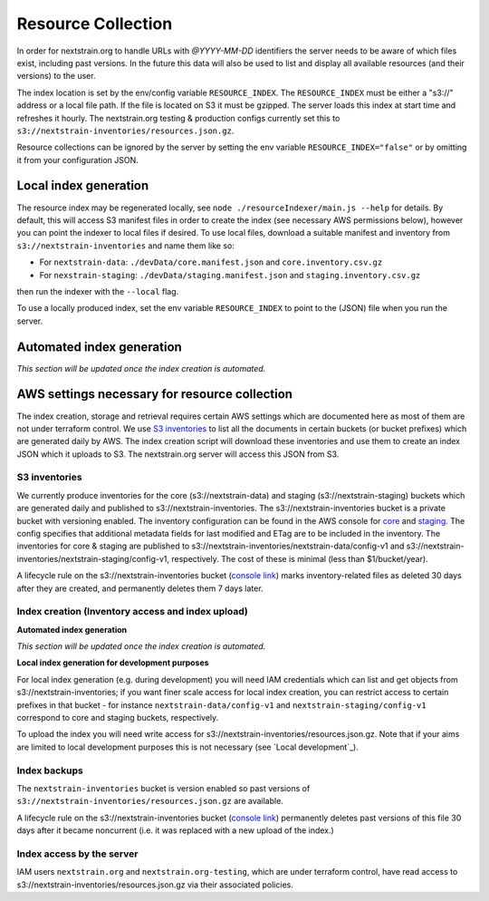 ===================
Resource Collection
===================

In order for nextstrain.org to handle URLs with `@YYYY-MM-DD` identifiers the
server needs to be aware of which files exist, including past versions.
In the future this data will also be used to list and display all available
resources (and their versions) to the user.

The index location is set by the env/config variable ``RESOURCE_INDEX``. The
``RESOURCE_INDEX`` must be either a "s3://" address or a local file path. If the
file is located on S3 it must be gzipped. The server loads this index at start
time and refreshes it hourly. The nextstrain.org testing & production configs
currently set this to ``s3://nextstrain-inventories/resources.json.gz``.

Resource collections can be ignored by the server by setting the env variable
``RESOURCE_INDEX="false"`` or by omitting it from your configuration JSON.


Local index generation
======================

The resource index may be regenerated locally, see ``node
./resourceIndexer/main.js --help`` for details. By default, this will access S3
manifest files in order to create the index (see necessary AWS permissions
below), however you can point the indexer to local files if desired. To use
local files, download a suitable manifest and inventory from
``s3://nextstrain-inventories`` and name them like so:

* For ``nextstrain-data``: ``./devData/core.manifest.json`` and ``core.inventory.csv.gz``
* For ``nexstrain-staging``: ``./devData/staging.manifest.json`` and ``staging.inventory.csv.gz``

then run the indexer with the ``--local`` flag.

To use a locally produced index, set the env variable ``RESOURCE_INDEX`` to
point to the (JSON) file when you run the server.


Automated index generation
==========================

*This section will be updated once the
index creation is automated.*

AWS settings necessary for resource collection
==============================================

The index creation, storage and retrieval requires certain AWS settings which
are documented here as most of them are not under terraform control. We use `S3
inventories
<https://docs.aws.amazon.com/AmazonS3/latest/userguide/storage-inventory.html>`__
to list all the documents in certain buckets (or bucket prefixes) which are
generated daily by AWS. The index creation script will download these
inventories and use them to create an index JSON which it uploads to S3. The
nextstrain.org server will access this JSON from S3.

S3 inventories
--------------

We currently produce inventories for the core (s3://nextstrain-data) and
staging (s3://nextstrain-staging) buckets which are generated daily and
published to s3://nextstrain-inventories. The
s3://nextstrain-inventories bucket is a private bucket with versioning enabled. The inventory
configuration can be found in the AWS console for
`core <https://s3.console.aws.amazon.com/s3/management/nextstrain-data/inventory/view?region=us-east-1&id=config-v1>`__
and
`staging <https://s3.console.aws.amazon.com/s3/management/nextstrain-staging/inventory/view?region=us-east-1&id=config-v1>`__.
The config specifies that additional metadata fields for last modified
and ETag are to be included in the inventory. The inventories for core &
staging are published to
s3://nextstrain-inventories/nextstrain-data/config-v1 and
s3://nextstrain-inventories/nextstrain-staging/config-v1, respectively.
The cost of these is minimal (less than $1/bucket/year).

A lifecycle rule on the s3://nextstrain-inventories bucket (`console link
<https://s3.console.aws.amazon.com/s3/management/nextstrain-inventories/lifecycle/view?region=us-east-1&id=delete+stale+inventories>`__)
marks inventory-related files as deleted 30 days after they are created, and
permanently deletes them 7 days later.

Index creation (Inventory access and index upload)
--------------------------------------------------

**Automated index generation**

*This section will be updated once the
index creation is automated.*

**Local index generation for development purposes**

For local index generation (e.g. during development) you will need IAM
credentials which can list and get objects from s3://nextstrain-inventories; if
you want finer scale access for local index creation, you can restrict access to
certain prefixes in that bucket - for instance ``nextstrain-data/config-v1`` and
``nextstrain-staging/config-v1`` correspond to core and staging buckets,
respectively.

To upload the index you will need write access for
s3://nextstrain-inventories/resources.json.gz. Note that if your aims are
limited to local development purposes this is not necessary (see `Local development`_).


Index backups
-------------

The ``nextstrain-inventories`` bucket is version enabled so past versions of
``s3://nextstrain-inventories/resources.json.gz`` are available.

A lifecycle rule on the s3://nextstrain-inventories bucket (`console link
<https://s3.console.aws.amazon.com/s3/management/nextstrain-inventories/lifecycle/view?region=us-east-1&id=delete+old+versions+of+the+index>`__)
permanently deletes past versions of this file 30 days after it became
noncurrent (i.e. it was replaced with a new upload of the index.)


Index access by the server
--------------------------

IAM users ``nextstrain.org`` and ``nextstrain.org-testing``, which are under
terraform control, have read access to
s3://nextstrain-inventories/resources.json.gz via their associated policies.
